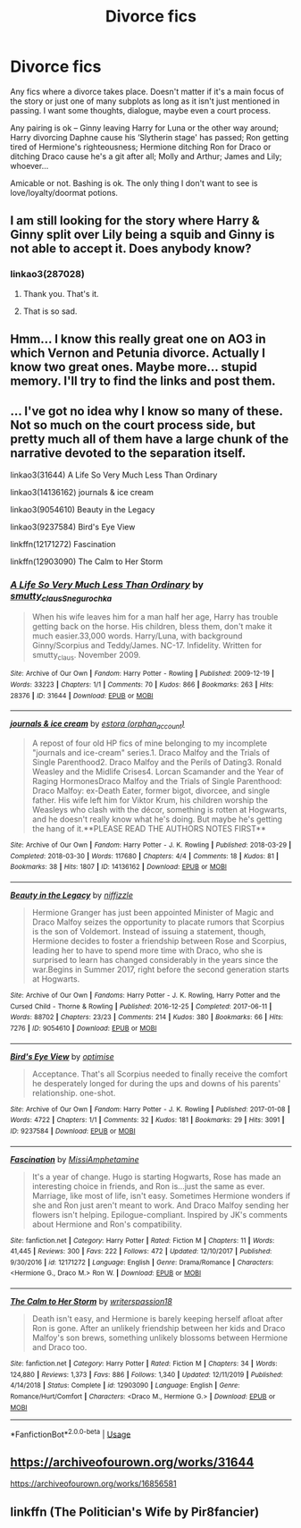 #+TITLE: Divorce fics

* Divorce fics
:PROPERTIES:
:Author: EusebiaRei
:Score: 7
:DateUnix: 1585136202.0
:DateShort: 2020-Mar-25
:FlairText: Request
:END:
Any fics where a divorce takes place. Doesn't matter if it's a main focus of the story or just one of many subplots as long as it isn't just mentioned in passing. I want some thoughts, dialogue, maybe even a court process.

Any pairing is ok -- Ginny leaving Harry for Luna or the other way around; Harry divorcing Daphne cause his ‘Slytherin stage' has passed; Ron getting tired of Hermione's righteousness; Hermione ditching Ron for Draco or ditching Draco cause he's a git after all; Molly and Arthur; James and Lily; whoever...

Amicable or not. Bashing is ok. The only thing I don't want to see is love/loyalty/doormat potions.


** I am still looking for the story where Harry & Ginny split over Lily being a squib and Ginny is not able to accept it. Does anybody know?
:PROPERTIES:
:Author: ceplma
:Score: 10
:DateUnix: 1585142618.0
:DateShort: 2020-Mar-25
:END:

*** linkao3(287028)
:PROPERTIES:
:Author: AevnNoram
:Score: 5
:DateUnix: 1585153626.0
:DateShort: 2020-Mar-25
:END:

**** Thank you. That's it.
:PROPERTIES:
:Author: ceplma
:Score: 1
:DateUnix: 1585158103.0
:DateShort: 2020-Mar-25
:END:


**** That is so sad.
:PROPERTIES:
:Author: raveninthewind84
:Score: 1
:DateUnix: 1585164682.0
:DateShort: 2020-Mar-26
:END:


** Hmm... I know this really great one on AO3 in which Vernon and Petunia divorce. Actually I know two great ones. Maybe more... stupid memory. I'll try to find the links and post them.
:PROPERTIES:
:Author: Glitched-Quill
:Score: 2
:DateUnix: 1585153037.0
:DateShort: 2020-Mar-25
:END:


** ... I've got no idea why I know so many of these. Not so much on the court process side, but pretty much all of them have a large chunk of the narrative devoted to the separation itself.

linkao3(31644) A Life So Very Much Less Than Ordinary

linkao3(14136162) journals & ice cream

linkao3(9054610) Beauty in the Legacy

linkao3(9237584) Bird's Eye View

linkffn(12171272) Fascination

linkffn(12903090) The Calm to Her Storm
:PROPERTIES:
:Author: solarityy
:Score: 3
:DateUnix: 1585151998.0
:DateShort: 2020-Mar-25
:END:

*** [[https://archiveofourown.org/works/31644][*/A Life So Very Much Less Than Ordinary/*]] by [[https://www.archiveofourown.org/users/smutty_claus/pseuds/smutty_claus/users/Snegurochka/pseuds/Snegurochka][/smutty_clausSnegurochka/]]

#+begin_quote
  When his wife leaves him for a man half her age, Harry has trouble getting back on the horse. His children, bless them, don't make it much easier.33,000 words. Harry/Luna, with background Ginny/Scorpius and Teddy/James. NC-17. Infidelity. Written for smutty_claus. November 2009.
#+end_quote

^{/Site/:} ^{Archive} ^{of} ^{Our} ^{Own} ^{*|*} ^{/Fandom/:} ^{Harry} ^{Potter} ^{-} ^{Rowling} ^{*|*} ^{/Published/:} ^{2009-12-19} ^{*|*} ^{/Words/:} ^{33223} ^{*|*} ^{/Chapters/:} ^{1/1} ^{*|*} ^{/Comments/:} ^{70} ^{*|*} ^{/Kudos/:} ^{866} ^{*|*} ^{/Bookmarks/:} ^{263} ^{*|*} ^{/Hits/:} ^{28376} ^{*|*} ^{/ID/:} ^{31644} ^{*|*} ^{/Download/:} ^{[[https://archiveofourown.org/downloads/31644/A%20Life%20So%20Very%20Much%20Less.epub?updated_at=1441985788][EPUB]]} ^{or} ^{[[https://archiveofourown.org/downloads/31644/A%20Life%20So%20Very%20Much%20Less.mobi?updated_at=1441985788][MOBI]]}

--------------

[[https://archiveofourown.org/works/14136162][*/journals & ice cream/*]] by [[https://www.archiveofourown.org/users/orphan_account/pseuds/estora][/estora (orphan_account)/]]

#+begin_quote
  A repost of four old HP fics of mine belonging to my incomplete "journals and ice-cream" series.1. Draco Malfoy and the Trials of Single Parenthood2. Draco Malfoy and the Perils of Dating3. Ronald Weasley and the Midlife Crises4. Lorcan Scamander and the Year of Raging HormonesDraco Malfoy and the Trials of Single Parenthood: Draco Malfoy: ex-Death Eater, former bigot, divorcee, and single father. His wife left him for Viktor Krum, his children worship the Weasleys who clash with the décor, something is rotten at Hogwarts, and he doesn't really know what he's doing. But maybe he's getting the hang of it.**PLEASE READ THE AUTHORS NOTES FIRST**
#+end_quote

^{/Site/:} ^{Archive} ^{of} ^{Our} ^{Own} ^{*|*} ^{/Fandom/:} ^{Harry} ^{Potter} ^{-} ^{J.} ^{K.} ^{Rowling} ^{*|*} ^{/Published/:} ^{2018-03-29} ^{*|*} ^{/Completed/:} ^{2018-03-30} ^{*|*} ^{/Words/:} ^{117680} ^{*|*} ^{/Chapters/:} ^{4/4} ^{*|*} ^{/Comments/:} ^{18} ^{*|*} ^{/Kudos/:} ^{81} ^{*|*} ^{/Bookmarks/:} ^{38} ^{*|*} ^{/Hits/:} ^{1807} ^{*|*} ^{/ID/:} ^{14136162} ^{*|*} ^{/Download/:} ^{[[https://archiveofourown.org/downloads/14136162/journals%20ice%20cream.epub?updated_at=1553134509][EPUB]]} ^{or} ^{[[https://archiveofourown.org/downloads/14136162/journals%20ice%20cream.mobi?updated_at=1553134509][MOBI]]}

--------------

[[https://archiveofourown.org/works/9054610][*/Beauty in the Legacy/*]] by [[https://www.archiveofourown.org/users/niffizzle/pseuds/niffizzle][/niffizzle/]]

#+begin_quote
  Hermione Granger has just been appointed Minister of Magic and Draco Malfoy seizes the opportunity to placate rumors that Scorpius is the son of Voldemort. Instead of issuing a statement, though, Hermione decides to foster a friendship between Rose and Scorpius, leading her to have to spend more time with Draco, who she is surprised to learn has changed considerably in the years since the war.Begins in Summer 2017, right before the second generation starts at Hogwarts.
#+end_quote

^{/Site/:} ^{Archive} ^{of} ^{Our} ^{Own} ^{*|*} ^{/Fandoms/:} ^{Harry} ^{Potter} ^{-} ^{J.} ^{K.} ^{Rowling,} ^{Harry} ^{Potter} ^{and} ^{the} ^{Cursed} ^{Child} ^{-} ^{Thorne} ^{&} ^{Rowling} ^{*|*} ^{/Published/:} ^{2016-12-25} ^{*|*} ^{/Completed/:} ^{2017-06-11} ^{*|*} ^{/Words/:} ^{88702} ^{*|*} ^{/Chapters/:} ^{23/23} ^{*|*} ^{/Comments/:} ^{214} ^{*|*} ^{/Kudos/:} ^{380} ^{*|*} ^{/Bookmarks/:} ^{66} ^{*|*} ^{/Hits/:} ^{7276} ^{*|*} ^{/ID/:} ^{9054610} ^{*|*} ^{/Download/:} ^{[[https://archiveofourown.org/downloads/9054610/Beauty%20in%20the%20Legacy.epub?updated_at=1548213551][EPUB]]} ^{or} ^{[[https://archiveofourown.org/downloads/9054610/Beauty%20in%20the%20Legacy.mobi?updated_at=1548213551][MOBI]]}

--------------

[[https://archiveofourown.org/works/9237584][*/Bird's Eye View/*]] by [[https://www.archiveofourown.org/users/optimise/pseuds/optimise][/optimise/]]

#+begin_quote
  Acceptance. That's all Scorpius needed to finally receive the comfort he desperately longed for during the ups and downs of his parents' relationship. one-shot.
#+end_quote

^{/Site/:} ^{Archive} ^{of} ^{Our} ^{Own} ^{*|*} ^{/Fandom/:} ^{Harry} ^{Potter} ^{-} ^{J.} ^{K.} ^{Rowling} ^{*|*} ^{/Published/:} ^{2017-01-08} ^{*|*} ^{/Words/:} ^{4722} ^{*|*} ^{/Chapters/:} ^{1/1} ^{*|*} ^{/Comments/:} ^{32} ^{*|*} ^{/Kudos/:} ^{181} ^{*|*} ^{/Bookmarks/:} ^{29} ^{*|*} ^{/Hits/:} ^{3091} ^{*|*} ^{/ID/:} ^{9237584} ^{*|*} ^{/Download/:} ^{[[https://archiveofourown.org/downloads/9237584/Birds%20Eye%20View.epub?updated_at=1484789155][EPUB]]} ^{or} ^{[[https://archiveofourown.org/downloads/9237584/Birds%20Eye%20View.mobi?updated_at=1484789155][MOBI]]}

--------------

[[https://www.fanfiction.net/s/12171272/1/][*/Fascination/*]] by [[https://www.fanfiction.net/u/4156255/MissiAmphetamine][/MissiAmphetamine/]]

#+begin_quote
  It's a year of change. Hugo is starting Hogwarts, Rose has made an interesting choice in friends, and Ron is...just the same as ever. Marriage, like most of life, isn't easy. Sometimes Hermione wonders if she and Ron just aren't meant to work. And Draco Malfoy sending her flowers isn't helping. Epilogue-compliant. Inspired by JK's comments about Hermione and Ron's compatibility.
#+end_quote

^{/Site/:} ^{fanfiction.net} ^{*|*} ^{/Category/:} ^{Harry} ^{Potter} ^{*|*} ^{/Rated/:} ^{Fiction} ^{M} ^{*|*} ^{/Chapters/:} ^{11} ^{*|*} ^{/Words/:} ^{41,445} ^{*|*} ^{/Reviews/:} ^{300} ^{*|*} ^{/Favs/:} ^{222} ^{*|*} ^{/Follows/:} ^{472} ^{*|*} ^{/Updated/:} ^{12/10/2017} ^{*|*} ^{/Published/:} ^{9/30/2016} ^{*|*} ^{/id/:} ^{12171272} ^{*|*} ^{/Language/:} ^{English} ^{*|*} ^{/Genre/:} ^{Drama/Romance} ^{*|*} ^{/Characters/:} ^{<Hermione} ^{G.,} ^{Draco} ^{M.>} ^{Ron} ^{W.} ^{*|*} ^{/Download/:} ^{[[http://www.ff2ebook.com/old/ffn-bot/index.php?id=12171272&source=ff&filetype=epub][EPUB]]} ^{or} ^{[[http://www.ff2ebook.com/old/ffn-bot/index.php?id=12171272&source=ff&filetype=mobi][MOBI]]}

--------------

[[https://www.fanfiction.net/s/12903090/1/][*/The Calm to Her Storm/*]] by [[https://www.fanfiction.net/u/6596946/writerspassion18][/writerspassion18/]]

#+begin_quote
  Death isn't easy, and Hermione is barely keeping herself afloat after Ron is gone. After an unlikely friendship between her kids and Draco Malfoy's son brews, something unlikely blossoms between Hermione and Draco too.
#+end_quote

^{/Site/:} ^{fanfiction.net} ^{*|*} ^{/Category/:} ^{Harry} ^{Potter} ^{*|*} ^{/Rated/:} ^{Fiction} ^{M} ^{*|*} ^{/Chapters/:} ^{34} ^{*|*} ^{/Words/:} ^{124,880} ^{*|*} ^{/Reviews/:} ^{1,373} ^{*|*} ^{/Favs/:} ^{886} ^{*|*} ^{/Follows/:} ^{1,340} ^{*|*} ^{/Updated/:} ^{12/11/2019} ^{*|*} ^{/Published/:} ^{4/14/2018} ^{*|*} ^{/Status/:} ^{Complete} ^{*|*} ^{/id/:} ^{12903090} ^{*|*} ^{/Language/:} ^{English} ^{*|*} ^{/Genre/:} ^{Romance/Hurt/Comfort} ^{*|*} ^{/Characters/:} ^{<Draco} ^{M.,} ^{Hermione} ^{G.>} ^{*|*} ^{/Download/:} ^{[[http://www.ff2ebook.com/old/ffn-bot/index.php?id=12903090&source=ff&filetype=epub][EPUB]]} ^{or} ^{[[http://www.ff2ebook.com/old/ffn-bot/index.php?id=12903090&source=ff&filetype=mobi][MOBI]]}

--------------

*FanfictionBot*^{2.0.0-beta} | [[https://github.com/tusing/reddit-ffn-bot/wiki/Usage][Usage]]
:PROPERTIES:
:Author: FanfictionBot
:Score: 1
:DateUnix: 1585152022.0
:DateShort: 2020-Mar-25
:END:


** [[https://archiveofourown.org/works/31644]]

[[https://archiveofourown.org/works/16856581]]
:PROPERTIES:
:Author: raveninthewind84
:Score: 1
:DateUnix: 1585164142.0
:DateShort: 2020-Mar-25
:END:


** linkffn (The Politician's Wife by Pir8fancier)
:PROPERTIES:
:Author: VerityPushpram
:Score: 1
:DateUnix: 1585169285.0
:DateShort: 2020-Mar-26
:END:

